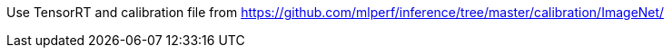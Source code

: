 Use TensorRT and calibration file from https://github.com/mlperf/inference/tree/master/calibration/ImageNet/
